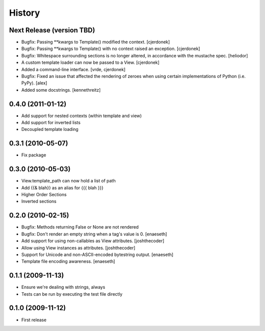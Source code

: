 History
=======

Next Release (version TBD)
--------------------------
* Bugfix: Passing **kwargs to Template() modified the context. [cjerdonek]
* Bugfix: Passing **kwargs to Template() with no context raised an
  exception. [cjerdonek]
* Bugfix: Whitespace surrounding sections is no longer altered, in
  accordance with the mustache spec. [heliodor]
* A custom template loader can now be passed to a View. [cjerdonek]
* Added a command-line interface. [vrde, cjerdonek]
* Bugfix: Fixed an issue that affected the rendering of zeroes when using
  certain implementations of Python (i.e. PyPy). [alex]
* Added some docstrings. [kennethreitz]

0.4.0 (2011-01-12)
------------------
* Add support for nested contexts (within template and view)
* Add support for inverted lists
* Decoupled template loading

0.3.1 (2010-05-07)
------------------

* Fix package

0.3.0 (2010-05-03)
------------------

* View.template_path can now hold a list of path
* Add {{& blah}} as an alias for {{{ blah }}}
* Higher Order Sections
* Inverted sections

0.2.0 (2010-02-15)
------------------

* Bugfix: Methods returning False or None are not rendered
* Bugfix: Don't render an empty string when a tag's value is 0. [enaeseth]
* Add support for using non-callables as View attributes. [joshthecoder]
* Allow using View instances as attributes. [joshthecoder]
* Support for Unicode and non-ASCII-encoded bytestring output. [enaeseth]
* Template file encoding awareness. [enaeseth]

0.1.1 (2009-11-13)
------------------

* Ensure we're dealing with strings, always
* Tests can be run by executing the test file directly

0.1.0 (2009-11-12)
------------------

* First release
